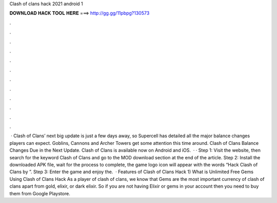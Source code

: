 Clash of clans hack 2021 android 1

𝐃𝐎𝐖𝐍𝐋𝐎𝐀𝐃 𝐇𝐀𝐂𝐊 𝐓𝐎𝐎𝐋 𝐇𝐄𝐑𝐄 ===> http://gg.gg/11pbpg?130573

.

.

.

.

.

.

.

.

.

.

.

.

 · Clash of Clans’ next big update is just a few days away, so Supercell has detailed all the major balance changes players can expect. Goblins, Cannons and Archer Towers get some attention this time around. Clash of Clans Balance Changes Due in the Next Update. Clash of Clans is available now on Android and iOS.  · · Step 1: Visit the  website, then search for the keyword Clash of Clans and go to the MOD download section at the end of the article. Step 2: Install the downloaded APK file, wait for the process to complete, the game logo icon will appear with the words “Hack Clash of Clans by ”. Step 3: Enter the game and enjoy the.  · Features of Clash of Clans Hack 1) What is Unlimited Free Gems Using Clash of Clans Hack As a player of clash of clans, we know that Gems are the most important currency of clash of clans apart from gold, elixir, or dark elixir. So if you are not having Elixir or gems in your account then you need to buy them from Google Playstore.